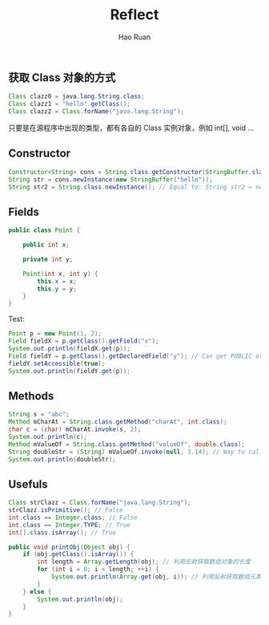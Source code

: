 #+TITLE:     Reflect
#+AUTHOR:    Hao Ruan
#+EMAIL:     ruanhao1116@gmail.com
#+LANGUAGE:  en
#+LINK_HOME: http://www.github.com/ruanhao
#+HTML_HEAD: <link rel="stylesheet" type="text/css" href="../css/style.css" />
#+OPTIONS:   H:2 num:nil \n:nil @:t ::t |:t ^:{} _:{} *:t TeX:t LaTeX:t
#+STARTUP:   showall

** 获取 Class 对象的方式

#+BEGIN_SRC java
Class clazz0 = java.lang.String.class;
Class clazz1 = "hello".getClass();
Class clazz2 = Class.forName("java.lang.String");
#+END_SRC

只要是在源程序中出现的类型，都有各自的 Class 实例对象，例如 int[], void ...


** Constructor

#+BEGIN_SRC java
  Constructor<String> cons = String.class.getConstructor(StringBuffer.class); // 根据参数列表来取得相应的 Constructor
  String str = cons.newInstance(new StringBuffer("hello"));
  String str2 = String.class.newInstance(); // Equal to: String str2 = new String();
#+END_SRC


** Fields

#+BEGIN_SRC java
public class Point {

    public int x;

    private int y;

    Point(int x, int y) {
        this.x = x;
        this.y = y;
    }
}
#+END_SRC

Test:

#+BEGIN_SRC java
  Point p = new Point(1, 2);
  Field fieldX = p.getClass().getField("x");
  System.out.println(fieldX.get(p));
  Field fieldY = p.getClass().getDeclaredField("y"); // Can get PUBLIC or PRIVATE field by getDeclaredField()
  fieldY.setAccessible(true);
  System.out.println(fieldY.get(p));

#+END_SRC


** Methods

#+BEGIN_SRC java
  String s = "abc";
  Method mCharAt = String.class.getMethod("charAt", int.class);
  char c = (char) mCharAt.invoke(s, 2);
  System.out.println(c);
  Method mValueOf = String.class.getMethod("valueOf", double.class);
  String doubleStr = (String) mValueOf.invoke(null, 3.14); // Way to call STATIC method
  System.out.println(doubleStr);
#+END_SRC


** Usefuls

#+BEGIN_SRC java
Class strClazz = Class.forName("java.lang.String");
strClazz.isPrimitive(); // False
int.class == Integer.class; // False
int.class == Integer.TYPE; // True
int[].class.isArray(); // True
#+END_SRC

#+BEGIN_SRC java
    public void printObj(Object obj) {
        if (obj.getClass().isArray()) {
            int length = Array.getLength(obj); // 利用反射获取数组对象的长度
            for (int i = 0; i < length; ++i) {
                System.out.println(Array.get(obj, i)); // 利用反射获取数组元素
            }
        } else {
            System.out.println(obj);
        }
    }
#+END_SRC
